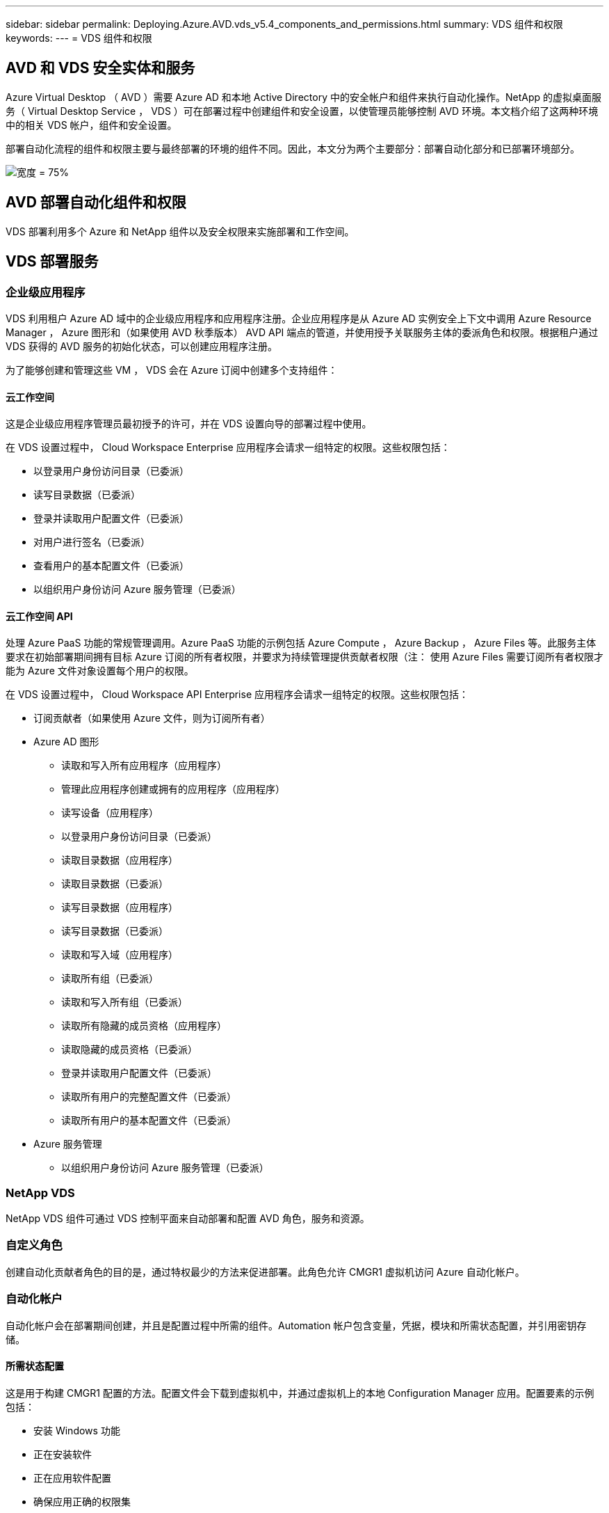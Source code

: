 ---
sidebar: sidebar 
permalink: Deploying.Azure.AVD.vds_v5.4_components_and_permissions.html 
summary: VDS 组件和权限 
keywords:  
---
= VDS 组件和权限




== AVD 和 VDS 安全实体和服务

Azure Virtual Desktop （ AVD ）需要 Azure AD 和本地 Active Directory 中的安全帐户和组件来执行自动化操作。NetApp 的虚拟桌面服务（ Virtual Desktop Service ， VDS ）可在部署过程中创建组件和安全设置，以使管理员能够控制 AVD 环境。本文档介绍了这两种环境中的相关 VDS 帐户，组件和安全设置。

部署自动化流程的组件和权限主要与最终部署的环境的组件不同。因此，本文分为两个主要部分：部署自动化部分和已部署环境部分。

image:Reference Architecture AVD v1.jpg["宽度 = 75%"]



== AVD 部署自动化组件和权限

VDS 部署利用多个 Azure 和 NetApp 组件以及安全权限来实施部署和工作空间。



== VDS 部署服务



=== 企业级应用程序

VDS 利用租户 Azure AD 域中的企业级应用程序和应用程序注册。企业应用程序是从 Azure AD 实例安全上下文中调用 Azure Resource Manager ， Azure 图形和（如果使用 AVD 秋季版本） AVD API 端点的管道，并使用授予关联服务主体的委派角色和权限。根据租户通过 VDS 获得的 AVD 服务的初始化状态，可以创建应用程序注册。

为了能够创建和管理这些 VM ， VDS 会在 Azure 订阅中创建多个支持组件：



==== 云工作空间

这是企业级应用程序管理员最初授予的许可，并在 VDS 设置向导的部署过程中使用。

在 VDS 设置过程中， Cloud Workspace Enterprise 应用程序会请求一组特定的权限。这些权限包括：

* 以登录用户身份访问目录（已委派）
* 读写目录数据（已委派）
* 登录并读取用户配置文件（已委派）
* 对用户进行签名（已委派）
* 查看用户的基本配置文件（已委派）
* 以组织用户身份访问 Azure 服务管理（已委派）




==== 云工作空间 API

处理 Azure PaaS 功能的常规管理调用。Azure PaaS 功能的示例包括 Azure Compute ， Azure Backup ， Azure Files 等。此服务主体要求在初始部署期间拥有目标 Azure 订阅的所有者权限，并要求为持续管理提供贡献者权限（注： 使用 Azure Files 需要订阅所有者权限才能为 Azure 文件对象设置每个用户的权限。

在 VDS 设置过程中， Cloud Workspace API Enterprise 应用程序会请求一组特定的权限。这些权限包括：

* 订阅贡献者（如果使用 Azure 文件，则为订阅所有者）
* Azure AD 图形
+
** 读取和写入所有应用程序（应用程序）
** 管理此应用程序创建或拥有的应用程序（应用程序）
** 读写设备（应用程序）
** 以登录用户身份访问目录（已委派）
** 读取目录数据（应用程序）
** 读取目录数据（已委派）
** 读写目录数据（应用程序）
** 读写目录数据（已委派）
** 读取和写入域（应用程序）
** 读取所有组（已委派）
** 读取和写入所有组（已委派）
** 读取所有隐藏的成员资格（应用程序）
** 读取隐藏的成员资格（已委派）
** 登录并读取用户配置文件（已委派）
** 读取所有用户的完整配置文件（已委派）
** 读取所有用户的基本配置文件（已委派）


* Azure 服务管理
+
** 以组织用户身份访问 Azure 服务管理（已委派）






=== NetApp VDS

NetApp VDS 组件可通过 VDS 控制平面来自动部署和配置 AVD 角色，服务和资源。



=== 自定义角色

创建自动化贡献者角色的目的是，通过特权最少的方法来促进部署。此角色允许 CMGR1 虚拟机访问 Azure 自动化帐户。



=== 自动化帐户

自动化帐户会在部署期间创建，并且是配置过程中所需的组件。Automation 帐户包含变量，凭据，模块和所需状态配置，并引用密钥存储。



==== 所需状态配置

这是用于构建 CMGR1 配置的方法。配置文件会下载到虚拟机中，并通过虚拟机上的本地 Configuration Manager 应用。配置要素的示例包括：

* 安装 Windows 功能
* 正在安装软件
* 正在应用软件配置
* 确保应用正确的权限集
* 应用 Let 的加密证书
* 确保 DNS 记录正确无误
* 确保已将 CMGR1 加入此域




==== 模块：

* ActiveDirectoryDsc ：部署和配置 Active Directory 所需的状态配置资源。通过这些资源，您可以配置新域，子域和高可用性域控制器，建立跨域信任并管理用户，组和 OU 。
* AZ 帐户： Microsoft 提供的一个模块，用于管理 Azure 模块的凭据和通用配置元素
* AZ-Automation ： Microsoft 为 Azure Automation 命令集提供了一个模块
* Az.Compute:A Microsoft 为 Azure 计算命令小程序提供了模块
* AZ-KeyVault ： Microsoft 为 Azure Key Vault 命令集提供的模块
* AZ 资源： Microsoft 为 Azure Resource Manager 命令集提供的模块
* cChoca ：使用 chocolatey 下载和安装软件包所需的状态配置资源
* cjAz ：此 NetApp 创建的模块可为 Azure 自动化模块提供自动化工具
* cjAzACS ：此 NetApp 创建的模块包含在用户环境中运行的环境自动化功能和 PowerShell 进程。
* cjAzBuild ：此 NetApp 创建的模块包含在系统环境中运行的构建和维护自动化以及 PowerShell 流程。
* cNtfsAccessControl ： NTFS 访问控制管理所需的状态配置资源
* ComputerManagementDsc ：所需的状态配置资源，用于执行计算机管理任务，例如加入域和计划任务，以及配置虚拟内存，事件日志，时区和电源设置等项。
* cUserRightsAssignment ：允许管理用户权限（例如登录权限和特权）的所需状态配置资源
* NetworkingDsc ：网络所需的状态配置资源
* xCertificate ：用于简化 Windows Server 上证书管理的所需状态配置资源。
* xDnsServer ：用于配置和管理 Windows Server DNS 服务器的所需状态配置资源
* xNetworking ：与网络连接相关的所需状态配置资源。
* link:https://github.com/PowerShell/xRemoteDesktopAdmin["xRemoteDesktopAdmin"]：此模块利用一个存储库，其中包含在本地或远程计算机上配置远程桌面设置和 Windows 防火墙所需的状态配置资源。
* xRemoteDesktopSessionHost ：所需的状态配置资源（ xRDSessionDeployment ， xRDSessionCollection ， xRDSessionCollectionConfiguration 和 xRDRemoteApp ），用于创建和配置远程桌面会话主机（ RDSH ）实例
* xSmbShare ：配置和管理 SMB 共享所需的状态配置资源
* xSystemSecurity ：用于管理 UAC 和 IE Esc 的所需状态配置资源



NOTE: Azure Virtual Desktop 还会安装 Azure 组件，包括适用于 Azure Virtual Desktop 和 Azure Virtual Desktop Client ， AVD 租户， AVD 主机池， AVD 应用程序组和 AVD 注册虚拟机的企业级应用程序和应用程序注册。虽然 VDS Automation 组件负责管理这些组件，但 AVD 会控制其默认配置和属性集，因此，有关详细信息，请参见 AVD 文档。



=== 混合 AD 组件

为了便于与现有的公有云中运行的现有 AD 进行集成，现有 AD 环境还需要其他组件和权限。



==== 域控制器

现有域控制器可通过 AD Connect 和 / 或站点到站点 VPN （或 Azure ExpressRoute ）集成到 AVD 部署中。



==== AD Connect

为了便于通过 AVD PaaS 服务成功进行用户身份验证，可以使用 AD 连接将域控制器与 Azure AD 同步。



==== 安全组

VDS 使用名为 CW-Infrastructure 的 Active Directory 安全组来提供自动执行域加入和 GPO 策略附件等与 Active Directory 相关的任务所需的权限。



==== 服务帐户

VDS 使用名为 CloudworkspaceSVC 的 Active Directory 服务帐户，该帐户用作 VDS Windows 服务和 IIS 应用程序服务的标识。此帐户为非交互式帐户（不允许 RDP 登录），是 CW-Infrastructure 帐户的主要成员



==== VPN 或 ExpressRoute

可以使用站点到站点 VPN 或 Azure ExpressRoute 直接将 Azure VM 加入现有域。这是一种可选配置，可在项目要求需要时使用。



==== 本地 AD 权限委派

NetApp 提供了一种可简化混合 AD 流程的可选工具。如果使用 NetApp 的可选工具， IT 必须：

* 在服务器操作系统上运行，而不是在工作站操作系统上运行
* 在加入域或作为域控制器的服务器上运行
* 在运行此工具的服务器（如果未在域控制器上运行）和域控制器上安装 PowerShell 5.0 或更高版本
* 由具有域管理员权限的用户运行，或者由具有本地管理员权限并能够提供域管理员凭据的用户运行（用于 RunA ）


无论是手动创建还是通过 NetApp 的工具应用，所需权限均为：

* CW-Infrastructure 组
+
** Cloud Workspace Infrastructure （ * CW-Infrastructure* ）安全组被授予对 Cloud Workspace OU 级别和所有后代对象的完全控制权限
** <deployment code>.cloudworkworkspace .app DNS Zone — CW-Infrastructure 组授予 Create儿童 ， Delete儿童 ， ListChildren's ， ReadProperty ， DeleteTree ， ExtendedRight ， Delete ， GenericWrite
** DNS 服务器— CW-Infrastructure Group 授予 ReadProperty 和 GenericExecute 权限
** 已创建 VM 的本地管理员访问（ CMGR1 ， AVD 会话 VM ）（通过受管 AVD 系统上的组策略完成）


* CW-CVMGRAccess 组此组为所有模板，单个服务器，新的原生 Active Directory 模板利用内置的组服务器操作员远程桌面用户和网络配置操作员向 CMGR1 提供本地管理权限。




== AVD 环境组件和权限

部署自动化流程完成后，持续使用和管理部署和工作空间需要一组不同的组件和权限，如下所述。上述的许多组件和权限仍然相关，但本节重点介绍了如何定义已部署的的结构。

VDS 部署和工作空间的组件可以分为多个逻辑类别：

* 最终用户客户端
* VDS 控制面板组件
* Microsoft Azure AVD-PaaS 组件
* VDS 平台组件
* Azure 租户中的 VDS 工作空间组件
* 混合 AD 组件




=== 最终用户客户端

用户可以连接到其 AVD 桌面和 / 或各种端点类型。Microsoft 已发布适用于 Windows ， macOS ， Android 和 iOS 的客户端应用程序。此外，还可以使用 Web 客户端进行无客户端访问。

有些 Linux 瘦客户端供应商已经发布了适用于 AVD 的端点客户端。这些信息在中列出 https://docs.microsoft.com/en-us/azure/virtual-desktop/linux-overview[]



=== VDS 控制面板组件



==== VDS REST API

VDS 基于完整记录的 REST API 构建，因此 Web 应用程序中的所有可用操作也可通过 API 来执行。API 文档如下所示： https://api.cloudworkspace.com/5.4/swagger/ui/index#[]



==== VDS Web 应用程序

VDS 管理员可以通过 VDS Web 应用程序与 ADS 应用程序进行交互。此 Web 门户位于： https://manage.cloudworkspace.com[]



==== 控制平面数据库

VDS 数据和设置存储在 NetApp 托管和管理的控制平面 SQL 数据库中。



==== VDS 通信



=== Azure 租户组件

VDS 部署自动化会创建一个 Azure 资源组来包含其他 AVD 组件，包括 VM ，网络子网，网络安全组以及 Azure 文件容器或 Azure NetApp Files 容量池。注意—默认情况下为单个资源组，但如果需要， VDS 可通过工具在其他资源组中创建资源。



==== Microsoft Azure AVD-PaaS 组件



===== AVD REST API

Microsoft AVD 可通过 API 进行管理。VDS 广泛利用这些 API 来自动化和管理 AVD 环境。文档位于： https://docs.microsoft.com/en-us/rest/api/desktopvirtualization/[]



===== 会话代理

代理将确定为用户授权的资源，并编排用户与网关的连接。



===== Azure 诊断

Azure 诊断专为支持 AVD 部署而构建。



===== AVD Web 客户端

Microsoft 提供了一个 Web 客户端，用户无需在本地安装客户端即可连接到其 AVD 资源。



===== 会话网关

本地安装的 RD 客户端连接到网关，以便安全地与 AVD 环境进行通信。



==== VDS 平台组件



===== CMGR1

CMWGR1 是每个部署的 VDS 控制 VM 。默认情况下，它会在目标 Azure 订阅中创建为 Windows 2019 Server VM 。有关安装在 CMGR1 上的 VDS 和第三方组件的列表，请参见 " 本地部署 " 一节。

AVD 要求 AVD VM 加入 Active Directory 域。为了便于执行此过程并提供用于管理 VDS 环境的自动化工具，上述的 CMGR1 VM 上安装了多个组件，并向 AD 实例添加了多个组件。这些组件包括：

* * Windows 服务 * — VDS 使用 Windows 服务在部署中执行自动化和管理操作：
+
** * 连续运行自动化服务 * 是在每个 AVD 部署中部署在 CMGR1 上的一项 Windows 服务，用于在环境中执行许多面向用户的自动化任务。此服务在 * CloudWorkspaceSVc* AD 帐户下运行。
** * 四路虚拟机自动化服务 * 是在每个 AVD 部署中部署在 CMGR1 上的一项 Windows 服务，用于执行虚拟机管理功能。此服务在 * CloudWorkspaceSVc* AD 帐户下运行。
** *CW Agent Service* 是一种 Windows 服务，部署在 VDS 管理下的每个虚拟机上，包括 CMGR1 。此服务在虚拟机上的 * 本地系统 * 环境下运行。
** * 在每个 AVD 部署中， WCMGR1 上安装了一个基于 IIS 应用程序池的侦听器。此操作将处理来自全局控制平台的入站请求，并在 * CloudWorkspaceSVC/ AD 帐户下运行。


* * SQL Server 2017 Express* — VDS 在 CMGR1 VM 上创建一个 SQL Server Express 实例，用于管理自动化组件生成的元数据。
* * 互联网信息服务（ Internet Information Services ， IIS ） * —在 CMGR1 上启用了 IIS 以托管 CWManagerX 和 CWApps IIS 应用程序（仅当启用了 RDS RemoteApp 功能时）。VDS 需要使用 IIS 7.5 或更高版本。
* * HTML5 Portal （可选） * — VDS 安装了 Spark 网关服务，以便在部署中和从 VDS Web 应用程序对 VM 进行 HTML5 访问。这是一个基于 Java 的应用程序，如果不需要使用此访问方法，可以禁用并删除此应用程序。
* * RD 网关（可选） * — VDS 使 CMGR1 上的 RD 网关角色能够为基于 RDS 收集的资源池提供 RDP 访问。如果仅需要 AVD 反向连接访问，则可以禁用 / 卸载此角色。
* * RD Web （可选） * — VDS 启用 RD Web 角色并创建 CWApps IIS Web 应用程序。如果只需要 AVD 访问，则可以禁用此角色。
* * DC Config* —一种 Windows 应用程序，用于执行部署和 VDS 站点专用配置以及高级配置任务。
* * 测试 VDC 工具 * —一种 Windows 应用程序，支持直接执行虚拟机任务和客户端级别配置更改，在极少数情况下需要修改 API 或 Web 应用程序任务以进行故障排除。
* * 我们来加密通配符证书（可选） * —由 VDS 创建和管理—所有需要通过 TLS 传输 HTTPS 流量的虚拟机每晚都使用证书进行更新。续订也通过自动任务来处理（证书为 90 天，因此不久将开始续订）。如果需要，客户可以提供自己的通配符证书。VDS 还需要多个 Active Directory 组件来支持自动化任务。设计目的是利用最少数量的 AD 组件和权限添加，同时仍支持环境的自动化管理。这些组件包括：
* * 云工作空间组织单位（ OU ） * —此组织单位将充当所需子组件的主 AD 容器。CW-Infrastructure 和客户端 DHP 访问组的权限将在此级别及其子组件进行设置。有关在此 OU 中创建的子 OU ，请参见附录 A 。
* * 云工作空间基础架构组（ CW-Infrastructure ） * 是在本地 AD 中创建的一个安全组，用于将所需的委派权限分配给 VDS 服务帐户（ * CloudWorkspaceSVC* ）
* * 客户端 DHP 访问组（ ClientDHPAccess ） * 是在本地 AD 中创建的一个安全组，可通过 VDS 控制公司共享数据，用户主目录数据和配置文件数据所在的位置。
* * CloudWorkspaceSVC/ 服务帐户（ Cloud Workspace Infrastructure Group 成员）
* 部署代码 >.cloudworkworkspace .app 域 * 的 * DNS 分区（此域管理会话主机 VM 的自动创建 DNS 名称）—由 Deploy 配置创建。
* 链接到云工作空间组织单位的各个子 OU 的 * NetApp 专用 GPO * 。这些 GPO 包括：
+
** * 云工作空间 GPO （链接到云工作空间 OU ） * —定义 CW-Infrastructure 组成员的访问协议和方法。此外，还会将该组添加到 AVD 会话主机上的本地管理员组。
** * 云工作空间防火墙 GPO * （链接到专用客户服务器，远程桌面和暂存 OU ）—创建一个策略，用于确保与平台服务器的会话主机连接并将其隔离。
** * 云工作空间 RDS* （专用客户服务器，远程桌面和暂存 OU ）—会话质量，可靠性和断开连接超时限制的策略集限制。对于 RDS 会话，定义了 TS 许可服务器值。
** * 云工作空间公司 * （默认情况下不链接）—可选的 GPO ，用于通过阻止访问管理工具和区域来 " 锁定 " 用户会话 / 工作空间。可以通过链接 / 启用来提供受限活动工作空间。





NOTE: 可以根据请求提供默认组策略设置配置。



==== VDS 工作空间组件



===== 数据层



====== Azure NetApp Files

如果您在 VDS 设置中选择 Azure NetApp Files 作为数据层选项，则会创建 Azure NetApp Files 容量池和关联的卷。卷托管用户配置文件（通过 FSLogix 容器），用户个人文件夹和企业数据共享文件夹的共享归档存储。



====== Azure 文件

如果您在 CWS 设置中选择 Azure 文件作为数据层选项，则会创建 Azure 文件共享及其关联的 Azure 存储帐户。Azure 文件共享托管用户配置文件（通过 FSLogix 容器），用户个人文件夹和企业数据共享文件夹的共享归档存储。



====== 具有受管磁盘的文件服务器

如果您在 VDS 设置中选择文件服务器作为数据层选项，则会使用受管磁盘创建 Windows Server VM 。文件服务器托管用户配置文件（通过 FSLogix 容器），用户个人文件夹和企业数据共享文件夹的共享归档存储。



===== Azure 网络



====== Azure 虚拟网络

VDS 创建 Azure 虚拟网络并支持子网。VDS 要求为 CMGR1 ， AVD 主机和 Azure 域控制器使用单独的子网，并在子网之间建立对等关系。请注意， AD 控制器子网通常已存在，因此 VDS 部署的子网需要与现有子网建立对等关系。



====== 网络安全组

系统会创建一个网络安全组来控制对 CMGR1 虚拟机的访问。

* 租户：包含用于会话主机和数据 VM 的 IP 地址
* 服务：包含供 PaaS 服务（例如 Azure NetApp Files ）使用的 IP 地址
* 平台：包含用作 NetApp 平台 VM （ CMGR1 和任何网关服务器）的 IP 地址
* 目录：包含用作 Active Directory VM 的 IP 地址




===== Azure AD

VDS 自动化和流程编排会将虚拟机部署到目标 Active Directory 实例中，然后将这些虚拟机加入指定的主机池。AVD 虚拟机在计算机级别由 AD 结构（组织单位，组策略，本地计算机管理员权限等）和 AVD 结构中的成员资格（主机池，工作空间应用程序组成员资格）进行管理，这些结构由 Azure AD 实体和权限管理。VDS 通过使用 VDS Enterprise 应用程序 /Azure 服务主体执行 AVD 操作以及使用本地 AD 服务帐户（ CloudWorkspaceSVC ）执行本地 AD 和本地计算机操作来处理此 " 双重控制 " 环境。

创建 AVD 虚拟机并将其添加到 AVD 主机池的具体步骤包括：

* 从 Azure 创建虚拟机模板对与 AVD 关联的 Azure 订阅可见（使用 Azure 服务主体权限）
* 使用 VDS 部署期间指定的 Azure vNet 检查 / 配置新虚拟机的 DNS 地址（需要本地 AD 权限（所有权限均委派给上述 CW-Infrastructure ）使用标准 VDS 命名方案 * _ ｛ companycode ｝ TS ｛ sequencenumber ｝ _* 设置虚拟机名称。示例： XYZTS3 。（需要本地 AD 权限（置于我们在内部创建的 OU 结构中）（远程桌面 / 公司代码 / 共享）（与上述权限 / 组问题描述相同）
* 将虚拟机放置在指定的 Active Directory 组织单位（ AD ）中（需要向 OU 结构委派权限（在上述手动过程中指定））
* 使用新计算机名称 /IP 地址更新内部 AD DNS 目录（需要本地 AD 权限）
* 将新虚拟机加入本地 AD 域（需要本地 AD 权限）
* 使用新的服务器信息更新 VDS 本地数据库（不需要其他权限）
* 将 VM 加入指定的 AVD 主机池（需要 AVD 服务主体权限）
* 将 chocolatey 组件安装到新虚拟机（需要为 * CloudWorkspaceSVS* 帐户提供本地计算机管理权限）
* 为 AVD 实例安装 FSLogix 组件（需要对本地 AD 中的 AVD OU 具有本地计算机管理权限）
* 更新 AD Windows 防火墙 GPO 以允许流量传输到新虚拟机（需要为与 AVD OU 及其关联虚拟机关联的策略创建 / 修改 AD GPO 。需要在本地 AD 的 AVD OU 上创建 / 修改 AD GPO 策略。如果不通过 VDS 管理 VM ，则可以在安装后关闭。）
* 在新虚拟机上设置 " 允许新连接 " 标志（需要 Azure 服务主体权限）




====== 将 VM 加入 Azure AD

Azure 租户中的虚拟机需要加入域，但 VM 无法直接加入 Azure AD 。因此， VDS 会在 VDS 平台中部署域控制器角色，然后使用 AD Connect 将该 DC 与 Azure AD 同步。其他配置选项包括使用 Azure AD 域服务（ AADDS ），使用 AD Connect 同步到混合 DC （内部或其他位置的 VM ），或者通过站点到站点 VPN 或 Azure ExpressRoute 将 VM 直接加入到混合 DC 。



===== AVD 主机池

主机池是 Azure Virtual Desktop 环境中一个或多个相同虚拟机（ VM ）的集合。每个主机池可以包含一个应用程序组，用户可以像在物理桌面上一样与该应用程序组进行交互。



====== 会话主机

在任何主机池中，都是一个或多个相同的虚拟机。这些连接到此主机池的用户会话由 AVD 负载平衡器服务进行负载平衡。



====== 应用程序组

默认情况下， _Desktop Users_ 应用程序组会在部署时创建。此应用程序组中的所有用户均可获得完整的 Windows 桌面体验。此外，还可以创建应用程序组来提供流式应用程序服务。



===== 日志分析工作空间

此时将创建日志分析工作空间，用于存储部署和 DSC 进程以及其他服务的日志。此功能可以在部署后删除，但不建议这样做，因为它可以启用其他功能。默认情况下，日志保留 30 天，不会产生任何保留费用。



===== 可用性集

在部署过程中设置了可用性集，以便在故障域之间隔离共享 VM （共享 AVD 主机池， RDS 资源池）。如果需要，可以在部署后删除此选项，但会禁用为共享 VM 提供额外容错的选项。



===== Azure 恢复存储

恢复服务存储是由 VDS Automation 在部署期间创建的。默认情况下，此功能当前处于激活状态，因为在部署过程中， Azure Backup 会应用于 CMGR1 。如果需要，可以停用并删除此设置，但如果在环境中启用了 Azure Backup ，则会重新创建此设置。



===== Azure 密钥存储

Azure 密钥存储在部署过程中创建，用于存储 Azure 自动化帐户在部署期间使用的证书， API 密钥和凭据。



== 附录 A —默认云工作空间组织单位结构

* 云工作空间
+
** 云工作空间公司
** 云工作空间服务器
+
*** 专用客户服务器
*** 基础架构




* CWMGR 服务器
* 网关服务器
* FTP 服务器
* 模板 VM
+
** 远程桌面
** 暂存
+
*** 云工作空间服务帐户


** 客户端服务帐户
** 基础架构服务帐户
+
*** Cloud Workspace 技术用户


** 组
** 技术 3 技术人员



